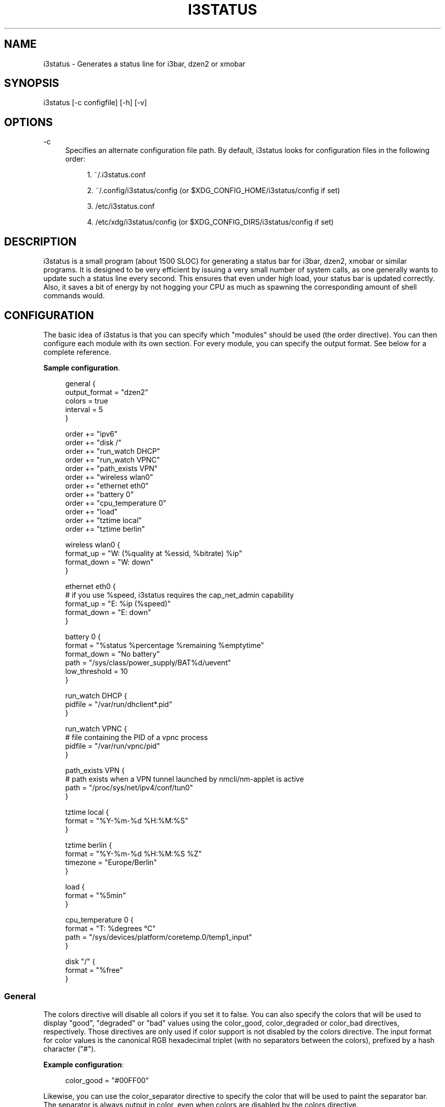 '\" t
.\"     Title: i3status
.\"    Author: [see the "AUTHORS" section]
.\" Generator: DocBook XSL Stylesheets v1.76.1 <http://docbook.sf.net/>
.\"      Date: 01/05/2014
.\"    Manual: i3 Manual
.\"    Source: i3status v2.8
.\"  Language: English
.\"
.TH "I3STATUS" "1" "01/05/2014" "i3status v2\&.8" "i3 Manual"
.\" -----------------------------------------------------------------
.\" * Define some portability stuff
.\" -----------------------------------------------------------------
.\" ~~~~~~~~~~~~~~~~~~~~~~~~~~~~~~~~~~~~~~~~~~~~~~~~~~~~~~~~~~~~~~~~~
.\" http://bugs.debian.org/507673
.\" http://lists.gnu.org/archive/html/groff/2009-02/msg00013.html
.\" ~~~~~~~~~~~~~~~~~~~~~~~~~~~~~~~~~~~~~~~~~~~~~~~~~~~~~~~~~~~~~~~~~
.ie \n(.g .ds Aq \(aq
.el       .ds Aq '
.\" -----------------------------------------------------------------
.\" * set default formatting
.\" -----------------------------------------------------------------
.\" disable hyphenation
.nh
.\" disable justification (adjust text to left margin only)
.ad l
.\" -----------------------------------------------------------------
.\" * MAIN CONTENT STARTS HERE *
.\" -----------------------------------------------------------------
.SH "NAME"
i3status \- Generates a status line for i3bar, dzen2 or xmobar
.SH "SYNOPSIS"
.sp
i3status [\-c configfile] [\-h] [\-v]
.SH "OPTIONS"
.PP
\-c
.RS 4
Specifies an alternate configuration file path\&. By default, i3status looks for configuration files in the following order:
.sp
.RS 4
.ie n \{\
\h'-04' 1.\h'+01'\c
.\}
.el \{\
.sp -1
.IP "  1." 4.2
.\}
~/\&.i3status\&.conf
.RE
.sp
.RS 4
.ie n \{\
\h'-04' 2.\h'+01'\c
.\}
.el \{\
.sp -1
.IP "  2." 4.2
.\}
~/\&.config/i3status/config (or $XDG_CONFIG_HOME/i3status/config if set)
.RE
.sp
.RS 4
.ie n \{\
\h'-04' 3.\h'+01'\c
.\}
.el \{\
.sp -1
.IP "  3." 4.2
.\}
/etc/i3status\&.conf
.RE
.sp
.RS 4
.ie n \{\
\h'-04' 4.\h'+01'\c
.\}
.el \{\
.sp -1
.IP "  4." 4.2
.\}
/etc/xdg/i3status/config (or $XDG_CONFIG_DIRS/i3status/config if set)
.RE
.RE
.SH "DESCRIPTION"
.sp
i3status is a small program (about 1500 SLOC) for generating a status bar for i3bar, dzen2, xmobar or similar programs\&. It is designed to be very efficient by issuing a very small number of system calls, as one generally wants to update such a status line every second\&. This ensures that even under high load, your status bar is updated correctly\&. Also, it saves a bit of energy by not hogging your CPU as much as spawning the corresponding amount of shell commands would\&.
.SH "CONFIGURATION"
.sp
The basic idea of i3status is that you can specify which "modules" should be used (the order directive)\&. You can then configure each module with its own section\&. For every module, you can specify the output format\&. See below for a complete reference\&.
.PP
\fBSample configuration\fR. 
.sp
.if n \{\
.RS 4
.\}
.nf
general {
        output_format = "dzen2"
        colors = true
        interval = 5
}

order += "ipv6"
order += "disk /"
order += "run_watch DHCP"
order += "run_watch VPNC"
order += "path_exists VPN"
order += "wireless wlan0"
order += "ethernet eth0"
order += "battery 0"
order += "cpu_temperature 0"
order += "load"
order += "tztime local"
order += "tztime berlin"

wireless wlan0 {
        format_up = "W: (%quality at %essid, %bitrate) %ip"
        format_down = "W: down"
}

ethernet eth0 {
        # if you use %speed, i3status requires the cap_net_admin capability
        format_up = "E: %ip (%speed)"
        format_down = "E: down"
}

battery 0 {
        format = "%status %percentage %remaining %emptytime"
        format_down = "No battery"
        path = "/sys/class/power_supply/BAT%d/uevent"
        low_threshold = 10
}

run_watch DHCP {
        pidfile = "/var/run/dhclient*\&.pid"
}

run_watch VPNC {
        # file containing the PID of a vpnc process
        pidfile = "/var/run/vpnc/pid"
}

path_exists VPN {
        # path exists when a VPN tunnel launched by nmcli/nm\-applet is active
        path = "/proc/sys/net/ipv4/conf/tun0"
}

tztime local {
        format = "%Y\-%m\-%d %H:%M:%S"
}

tztime berlin {
        format = "%Y\-%m\-%d %H:%M:%S %Z"
        timezone = "Europe/Berlin"
}

load {
        format = "%5min"
}

cpu_temperature 0 {
        format = "T: %degrees \(deC"
        path = "/sys/devices/platform/coretemp\&.0/temp1_input"
}

disk "/" {
        format = "%free"
}
.fi
.if n \{\
.RE
.\}
.sp
.SS "General"
.sp
The colors directive will disable all colors if you set it to false\&. You can also specify the colors that will be used to display "good", "degraded" or "bad" values using the color_good, color_degraded or color_bad directives, respectively\&. Those directives are only used if color support is not disabled by the colors directive\&. The input format for color values is the canonical RGB hexadecimal triplet (with no separators between the colors), prefixed by a hash character ("#")\&.
.sp
\fBExample configuration\fR:
.sp
.if n \{\
.RS 4
.\}
.nf
color_good = "#00FF00"
.fi
.if n \{\
.RE
.\}
.sp
Likewise, you can use the color_separator directive to specify the color that will be used to paint the separator bar\&. The separator is always output in color, even when colors are disabled by the colors directive\&.
.sp
The interval directive specifies the time in seconds for which i3status will sleep before printing the next status line\&.
.sp
Using output_format you can chose which format strings i3status should use in its output\&. Currently available are:
.PP
i3bar
.RS 4
i3bar comes with i3 and provides a workspace bar which does the right thing in multi\-monitor situations\&. It also comes with tray support and can display the i3status output\&. This output type uses JSON to pass as much meta\-information to i3bar as possible (like colors, which blocks can be shortened in which way, etc\&.)\&.
.RE
.PP
dzen2
.RS 4
Dzen is a general purpose messaging, notification and menuing program for X11\&. It was designed to be scriptable in any language and integrate well with window managers like dwm, wmii and xmonad though it will work with any windowmanger
.RE
.PP
xmobar
.RS 4
xmobar is a minimalistic, text based, status bar\&. It was designed to work with the xmonad Window Manager\&.
.RE
.PP
term
.RS 4
Use ANSI Escape sequences to produce a terminal\-output as close as possible to the graphical outputs\&. This makes debugging your config file a little bit easier because the terminal\-output of i3status becomes much more readable, but should only used for such quick glances, because it will only support very basic output\-features (for example you only get 3 bits of color depth)\&.
.RE
.PP
none
.RS 4
Does not use any color codes\&. Separates values by the pipe symbol\&. This should be used with i3bar and can be used for custom scripts\&.
.RE
.sp
It\(cqs also possible to use the color_good, color_degraded, color_bad directives to define specific colors per module\&. If one of these directives is defined in a module section its value will override the value defined in the general section just for this module\&.
.SS "IPv6"
.sp
This module gets the IPv6 address used for outgoing connections (that is, the best available public IPv6 address on your computer)\&.
.sp
\fBExample format_up\fR: %ip
.sp
\fBExample format_down\fR no IPv6
.SS "Disk"
.sp
Gets used, free, available and total amount of bytes on the given mounted filesystem\&.
.sp
These values can also be expressed in percentages with the percentage_used, percentage_free, percentage_avail and percentage_used_of_avail formats\&.
.sp
Byte sizes are presented in a human readable format using a set of prefixes whose type can be specified via the "prefix_type" option\&. Three sets of prefixes are available:
.PP
binary
.RS 4
IEC prefixes (Ki, Mi, Gi, Ti) represent multiples of powers of 1024\&. This is the default\&.
.RE
.PP
decimal
.RS 4
SI prefixes (k, M, G, T) represent multiples of powers of 1000\&.
.RE
.PP
custom
.RS 4
The custom prefixes (K, M, G, T) represent multiples of powers of 1024\&.
.RE
.sp
\fBExample order\fR: disk /mnt/usbstick
.sp
\fBExample format\fR: %free (%avail)/ %total
.sp
\fBExample format\fR: %percentage_used used, %percentage_free free, %percentage_avail avail
.sp
\fBExample prefix_type\fR: custom
.SS "Run\-watch"
.sp
Expands the given path to a pidfile and checks if the process ID found inside is valid (that is, if the process is running)\&. You can use this to check if a specific application, such as a VPN client or your DHCP client is running\&.
.sp
\fBExample order\fR: run_watch DHCP
.sp
\fBExample format\fR: %title: %status
.SS "Path\-exists"
.sp
Checks if the given path exists in the filesystem\&. You can use this to check if something is active, like for example a VPN tunnel managed by NetworkManager\&.
.sp
\fBExample order\fR: path_exists VPN
.sp
\fBExample format\fR: %title: %status
.SS "Wireless"
.sp
Gets the link quality and ESSID of the given wireless network interface\&. You can specify different format strings for the network being connected or not connected\&.
.sp
\fBExample order\fR: wireless wlan0
.sp
\fBExample format\fR: W: (%quality at %essid, %bitrate) %ip
.SS "Ethernet"
.sp
Gets the IP address and (if possible) the link speed of the given ethernet interface\&. Getting the link speed requires the cap_net_admin capability\&. Set it using setcap cap_net_admin=ep $(which i3status)\&.
.sp
\fBExample order\fR: ethernet eth0
.sp
\fBExample format\fR: E: %ip (%speed)
.SS "Battery"
.sp
Gets the status (charging, discharging, running), percentage, remaining time and power consumption (in Watts) of the given battery and when it\(cqs estimated to be empty\&. If you want to use the last full capacity instead of the design capacity (when using the design capacity, it may happen that your battery is at 23% when fully charged because it\(cqs old\&. In general, I want to see it this way, because it tells me how worn off my battery is\&.), just specify last_full_capacity = true\&.
.sp
If you want the battery percentage to be shown without decimals, add integer_battery_capacity = true\&.
.sp
If your battery is represented in a non\-standard path in /sys, be sure to modify the "path" property accordingly, i\&.e\&. pointing to the uevent file on your system\&. The first occurence of %d gets replaced with the battery number, but you can just hard\-code a path as well\&.
.sp
It is possible to define a low_threshold that causes the battery text to be colored red\&. The low_threshold type can be of threshold_type "time" or "percentage"\&. So, if you configure low_threshold to 10 and threshold_type to "time", and your battery lasts another 9 minutes, it will be colored red\&.
.sp
\fBExample order\fR: battery 0
.sp
\fBExample format\fR: %status %remaining (%emptytime %consumption)
.sp
\fBExample low_threshold\fR: 30
.sp
\fBExample threshold_type\fR: time
.sp
\fBExample path\fR: /sys/class/power_supply/CMB1/uevent
.SS "CPU\-Temperature"
.sp
Gets the temperature of the given thermal zone\&. It is possible to define a max_threshold that will color the temperature red in case the specified thermal zone is getting too hot\&. Defaults to 75 degrees C\&.
.sp
\fBExample order\fR: cpu_temperature 0
.sp
\fBExample format\fR: T: %degrees \(deC
.sp
\fBExample max_threshold\fR: 42
.sp
\fBExample path\fR: /sys/devices/platform/coretemp\&.0/temp1_input
.SS "CPU Usage"
.sp
Gets the percentual CPU usage from /proc/stat (Linux) or sysctl(3) (FreeBSD/OpenBSD)\&.
.sp
\fBExample order\fR: cpu_usage
.sp
\fBExample format\fR: %usage
.SS "Load"
.sp
Gets the system load (number of processes waiting for CPU time in the last 1, 5 and 15 minutes)\&. It is possible to define a max_threshold that will color the load value red in case the load average of the last minute is getting higher than the configured threshold\&. Defaults to 5\&.
.sp
\fBExample order\fR: load
.sp
\fBExample format\fR: %1min %5min %15min
.sp
\fBExample max_threshold\fR: "0,1"
.SS "Time"
.sp
Outputs the current time in the local timezone\&. To use a different timezone, you can set the TZ environment variable, or use the tztime module\&. See strftime(3) for details on the format string\&.
.sp
\fBExample order\fR: time
.sp
\fBExample format\fR: %Y\-%m\-%d %H:%M:%S
.SS "TzTime"
.sp
Outputs the current time in the given timezone\&. If no timezone is given, local time will be used\&. See strftime(3) for details on the format string\&. The system\(cqs timezone database is usually installed in /usr/share/zoneinfo\&. Files below that path make for valid timezone strings, e\&.g\&. for /usr/share/zoneinfo/Europe/Berlin you can set timezone to Europe/Berlin in the tztime module\&.
.sp
\fBExample order\fR: tztime berlin
.sp
\fBExample format\fR: %Y\-%m\-%d %H:%M:%S %Z
.sp
\fBExample timezone\fR: Europe/Berlin
.SS "DDate"
.sp
Outputs the current discordian date in user\-specified format\&. See ddate(1) for details on the format string\&. \fBNote\fR: Neither \fB%\&.\fR nor \fB%X\fR are implemented yet\&.
.sp
\fBExample order\fR: ddate
.sp
\fBExample format\fR: %{%a, %b %d%}, %Y%N \- %H
.SS "Volume"
.sp
Outputs the volume of the specified mixer on the specified device\&. Works only on Linux because it uses ALSA\&. A simplified configuration can be used on FreeBSD and OpenBSD due to the lack of ALSA, the device and mixer options can be ignored on these systems\&. On these systems the OSS API is used instead to query /dev/mixer directly if mixer_dix is \-1, otherwise /dev/mixer+mixer_idx+\&.
.sp
\fBExample order\fR: volume master
.sp
\fBExample format\fR: ♪: %volume \fBExample format_muted\fR: ♪: 0%%
.sp
\fBExample configuration\fR:
.sp
.if n \{\
.RS 4
.\}
.nf
volume master {
        format = "♪: %volume"
        format_muted = "♪: muted (%volume)"
        device = "default"
        mixer = "Master"
        mixer_idx = 0
}
.fi
.if n \{\
.RE
.\}
.SH "USING I3STATUS WITH DZEN2"
.sp
After installing dzen2, you can directly use it with i3status\&. Just ensure that output_format is set to dzen2\&.
.sp
\fBExample for usage of i3status with dzen2\fR:
.sp
.if n \{\
.RS 4
.\}
.nf
i3status | dzen2 \-fg white \-ta r \-w 1280 \e
\-fn "\-misc\-fixed\-medium\-r\-normal\-\-13\-120\-75\-75\-C\-70\-iso8859\-1"
.fi
.if n \{\
.RE
.\}
.SH "USING I3STATUS WITH XMOBAR"
.sp
To get xmobar to start, you might need to copy the default configuration file to ~/\&.xmobarrc\&. Also, ensure that the output_format option for i3status is set to xmobar\&.
.sp
\fBExample for usage of i3status with xmobar\fR:
.sp
.if n \{\
.RS 4
.\}
.nf
i3status | xmobar \-o \-t "%StdinReader%" \-c "[Run StdinReader]"
.fi
.if n \{\
.RE
.\}
.SH "WHAT ABOUT MEMORY USAGE OR CPU FREQUENCY?"
.sp
While talking about two specific things, please understand this section as a general explanation why your favorite information is not included in i3status\&.
.sp
Let\(cqs talk about memory usage specifically\&. It is hard to measure memory in a way which is accurate or meaningful\&. An in\-depth understanding of how paging and virtual memory work in your operating system is required\&. Furthermore, even if we had a well\-defined way of displaying memory usage and you would understand it, I think that it\(cqs not helpful to repeatedly monitor your memory usage\&. One reason for that is that I have not run out of memory in the last few years\&. Memory has become so cheap that even in my 4 year old notebook, I have 8 GiB of RAM\&. Another reason is that your operating system will do the right thing anyway: Either you have not enough RAM for your workload, but you need to do it anyway, then your operating system will swap\&. Or you don\(cqt have enough RAM and you want to restrict your workload so that it fits, then the operating system will kill the process using too much RAM and you can act accordingly\&.
.sp
For CPU frequency, the situation is similar\&. Many people don\(cqt understand how frequency scaling works precisely\&. The generally recommended CPU frequency governor ("ondemand") changes the CPU frequency far more often than i3status could display it\&. The display number is therefore often incorrect and doesn\(cqt tell you anything useful either\&.
.sp
In general, i3status wants to display things which you would look at occasionally anyways, like the current date/time, whether you are connected to a WiFi network or not, and if you have enough disk space to fit that 4\&.3 GiB download\&.
.sp
However, if you need to look at some kind of information more than once in a while (like checking repeatedly how full your RAM is), you are probably better off with a script doing that, which pops up an alert when your RAM usage reaches a certain threshold\&. After all, the point of computers is not to burden you with additional boring tasks like repeatedly checking a number\&.
.SH "EXTERNAL SCRIPTS/PROGRAMS WITH I3STATUS"
.sp
In i3status, we don\(cqt want to implement process management again\&. Therefore, there is no module to run arbitrary scripts or commands\&. Instead, you should use your shell, for example like this:
.sp
\fBExample for prepending the i3status output\fR:
.sp
.if n \{\
.RS 4
.\}
.nf
#!/bin/sh
# shell script to prepend i3status with more stuff

i3status | while :
do
        read line
        echo "mystuff | $line" || exit 1
done
.fi
.if n \{\
.RE
.\}
.sp
Put that in some script, say \&.bin/my_i3status\&.sh and execute that instead of i3status\&.
.sp
Note that if you want to use the JSON output format (with colors in i3bar), you need to use a slightly more complex wrapper script\&. There are examples in the contrib/ folder, see http://code\&.i3wm\&.org/i3status/tree/contrib
.SH "SIGNALS"
.sp
When receiving SIGUSR1, i3status\(cqs nanosleep() will be interrupted and thus you will force an update\&. You can use killall \-USR1 i3status to force an update after changing the system volume, for example\&.
.SH "SEE ALSO"
.sp
strftime(3), date(1), glob(3), dzen2(1), xmobar(1)
.SH "AUTHORS"
.sp
Michael Stapelberg and contributors
.sp
Thorsten Toepper
.sp
Baptiste Daroussin
.sp
Axel Wagner
.sp
Fernando Tarlá Cardoso Lemos
